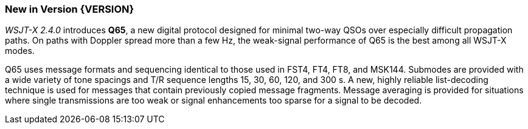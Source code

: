 [[NEW_FEATURES]]
=== New in Version {VERSION}

_WSJT-X 2.4.0_ introduces *Q65*, a new digital protocol designed for
minimal two-way QSOs over especially difficult propagation paths.  On
paths with Doppler spread more than a few Hz, the weak-signal
performance of Q65 is the best among all WSJT-X modes.

Q65 uses message formats and sequencing identical to those used in
FST4, FT4, FT8, and MSK144.  Submodes are provided with a wide variety
of tone spacings and T/R sequence lengths 15, 30, 60, 120, and 300 s.
A new, highly reliable list-decoding technique is used for messages
that contain previously copied message fragments.  Message averaging
is provided for situations where single transmissions are too weak or
signal enhancements too sparse for a signal to be decoded.
